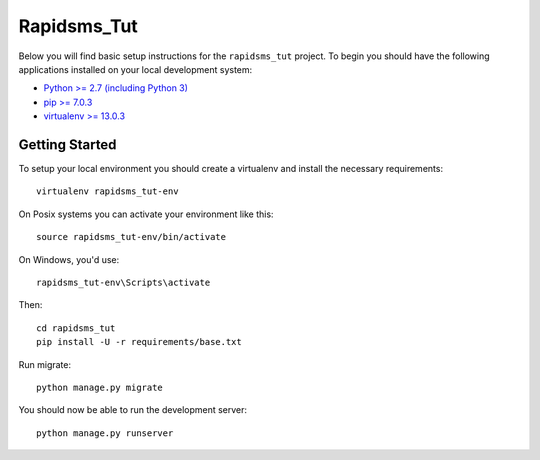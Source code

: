 
Rapidsms_Tut
========================

Below you will find basic setup instructions for the ``rapidsms_tut``
project. To begin you should have the following applications installed on your
local development system:

- `Python >= 2.7 (including Python 3) <http://www.python.org/getit/>`_
- `pip >= 7.0.3 <http://www.pip-installer.org/>`_
- `virtualenv >= 13.0.3 <http://www.virtualenv.org/>`_

Getting Started
---------------

To setup your local environment you should create a virtualenv and install the
necessary requirements::

    virtualenv rapidsms_tut-env

On Posix systems you can activate your environment like this::

    source rapidsms_tut-env/bin/activate

On Windows, you'd use::

    rapidsms_tut-env\Scripts\activate

Then::

    cd rapidsms_tut
    pip install -U -r requirements/base.txt

Run migrate::

    python manage.py migrate

You should now be able to run the development server::

    python manage.py runserver
